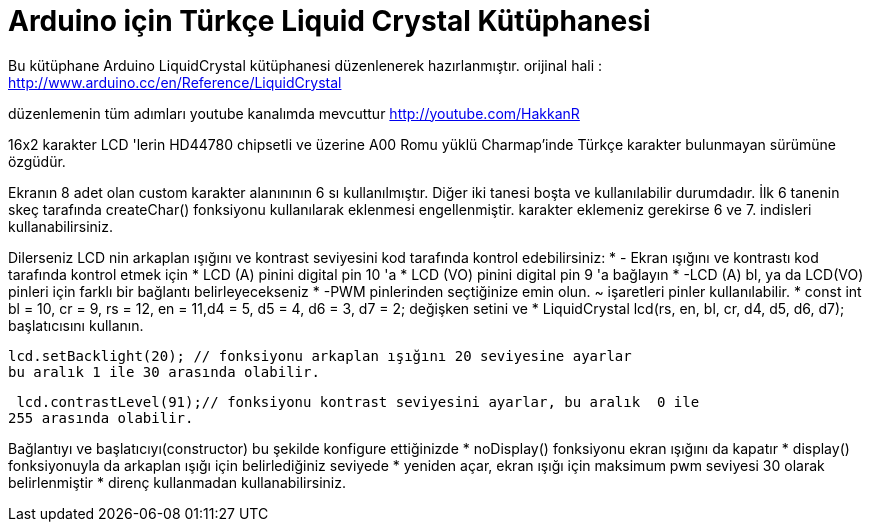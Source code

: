 = Arduino için Türkçe Liquid Crystal Kütüphanesi =

Bu kütüphane Arduino LiquidCrystal kütüphanesi düzenlenerek hazırlanmıştır.
orijinal hali : http://www.arduino.cc/en/Reference/LiquidCrystal

düzenlemenin tüm adımları youtube kanalımda mevcuttur
http://youtube.com/HakkanR

16x2 karakter LCD 'lerin HD44780 chipsetli ve üzerine A00 Romu yüklü 
Charmap'inde Türkçe karakter bulunmayan sürümüne özgüdür.

Ekranın 8 adet olan custom karakter alanınının 6 sı kullanılmıştır.
Diğer iki tanesi boşta ve kullanılabilir durumdadır. İlk 6 tanenin skeç
tarafında createChar() fonksiyonu kullanılarak eklenmesi engellenmiştir.
karakter eklemeniz gerekirse 6 ve 7. indisleri kullanabilirsiniz.

Dilerseniz LCD nin arkaplan ışığını ve kontrast seviyesini kod tarafında 
kontrol edebilirsiniz:
* - Ekran ışığını ve kontrastı kod tarafında kontrol etmek için
 * LCD (A) pinini digital pin 10 'a
 * LCD (VO) pinini digital pin 9 'a bağlayın
 * -LCD (A) bl, ya da LCD(VO) pinleri için farklı bir bağlantı belirleyecekseniz
 * -PWM pinlerinden seçtiğinize emin olun. ~ işaretleri pinler kullanılabilir.
 * const int bl = 10, cr = 9, rs = 12, en = 11,d4 = 5, d5 = 4, d6 = 3, d7 = 2;
 değişken setini ve
 * LiquidCrystal lcd(rs, en, bl, cr, d4, d5, d6, d7); 
 başlatıcısını kullanın.
 
  lcd.setBacklight(20); // fonksiyonu arkaplan ışığını 20 seviyesine ayarlar
  bu aralık 1 ile 30 arasında olabilir.
 
 lcd.contrastLevel(91);// fonksiyonu kontrast seviyesini ayarlar, bu aralık  0 ile 
255 arasında olabilir.

Bağlantıyı ve başlatıcıyı(constructor) bu şekilde konfigure ettiğinizde
 * noDisplay() fonksiyonu ekran ışığını da kapatır
 * display() fonksiyonuyla da arkaplan ışığı için belirlediğiniz seviyede
 * yeniden açar, ekran ışığı için maksimum pwm seviyesi 30 olarak belirlenmiştir
 * direnç kullanmadan kullanabilirsiniz.